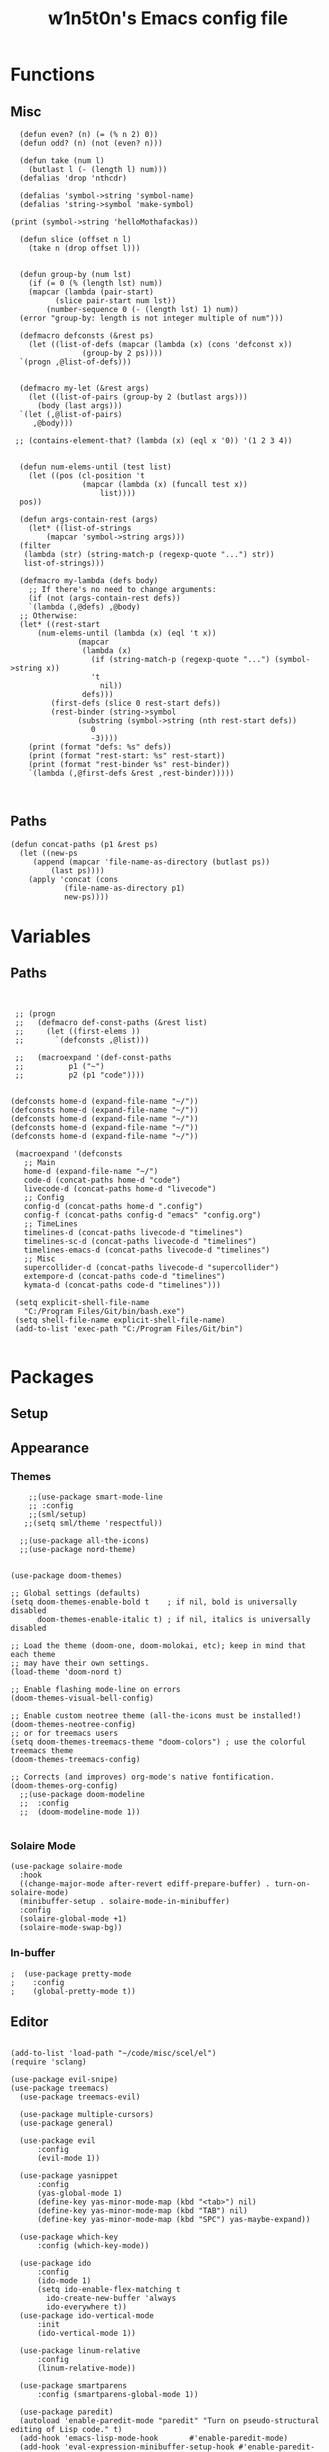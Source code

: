 #+TITLE: w1n5t0n's Emacs config file

* Functions
** Misc
#+BEGIN_SRC elisp
    (defun even? (n) (= (% n 2) 0))
    (defun odd? (n) (not (even? n)))
  
    (defun take (num l)
      (butlast l (- (length l) num)))
    (defalias 'drop 'nthcdr)

    (defalias 'symbol->string 'symbol-name)
    (defalias 'string->symbol 'make-symbol)

  (print (symbol->string 'helloMothafackas))

    (defun slice (offset n l)
      (take n (drop offset l)))


    (defun group-by (num lst)
      (if (= 0 (% (length lst) num))
	  (mapcar (lambda (pair-start)
		    (slice pair-start num lst))
		  (number-sequence 0 (- (length lst) 1) num))
	(error "group-by: length is not integer multiple of num")))

    (defmacro defconsts (&rest ps)
      (let ((list-of-defs (mapcar (lambda (x) (cons 'defconst x))
				  (group-by 2 ps))))
	`(progn ,@list-of-defs)))


    (defmacro my-let (&rest args)
      (let ((list-of-pairs (group-by 2 (butlast args)))
	    (body (last args)))
	`(let (,@list-of-pairs)
	   ,@body)))

   ;; (contains-element-that? (lambda (x) (eql x '0)) '(1 2 3 4))


    (defun num-elems-until (test list)
      (let ((pos (cl-position 't
			      (mapcar (lambda (x) (funcall test x))
				      list))))
	pos))

    (defun args-contain-rest (args)
      (let* ((list-of-strings
	      (mapcar 'symbol->string args)))
	(filter
	 (lambda (str) (string-match-p (regexp-quote "...") str))
	 list-of-strings)))

    (defmacro my-lambda (defs body)
      ;; If there's no need to change arguments:
      (if (not (args-contain-rest defs))
	  `(lambda (,@defs) ,@body)
	;; Otherwise:
	(let* ((rest-start
		(num-elems-until (lambda (x) (eql 't x))
				 (mapcar
				  (lambda (x)
				    (if (string-match-p (regexp-quote "...") (symbol->string x))
					't
				      nil))
				  defs)))
	       (first-defs (slice 0 rest-start defs))
	       (rest-binder (string->symbol
			     (substring (symbol->string (nth rest-start defs))
					0
					-3))))
	  (print (format "defs: %s" defs))
	  (print (format "rest-start: %s" rest-start))
	  (print (format "rest-binder %s" rest-binder))
	  `(lambda (,@first-defs &rest ,rest-binder)))))


#+END_SRC
** Paths
#+BEGIN_SRC elisp
  (defun concat-paths (p1 &rest ps)
    (let ((new-ps
	   (append (mapcar 'file-name-as-directory (butlast ps))
		   (last ps))))
      (apply 'concat (cons
		      (file-name-as-directory p1)
		      new-ps))))
#+END_SRC

* Variables
** Paths
#+BEGIN_SRC elisp


  ;; (progn
  ;;   (defmacro def-const-paths (&rest list)
  ;;     (let ((first-elems ))
  ;;       `(defconsts ,@list)))

  ;;   (macroexpand '(def-const-paths
  ;; 		  p1 ("~")
  ;; 		  p2 (p1 "code"))))


 (defconsts home-d (expand-file-name "~/"))
 (defconsts home-d (expand-file-name "~/"))
 (defconsts home-d (expand-file-name "~/"))
 (defconsts home-d (expand-file-name "~/"))
 (defconsts home-d (expand-file-name "~/"))
  
  (macroexpand '(defconsts
    ;; Main
    home-d (expand-file-name "~/")
    code-d (concat-paths home-d "code")
    livecode-d (concat-paths home-d "livecode")
    ;; Config
    config-d (concat-paths home-d ".config")
    config-f (concat-paths config-d "emacs" "config.org")
    ;; TimeLines
    timelines-d (concat-paths livecode-d "timelines")
    timelines-sc-d (concat-paths livecode-d "timelines")
    timelines-emacs-d (concat-paths livecode-d "timelines")
    ;; Misc 
    supercollider-d (concat-paths livecode-d "supercollider")
    extempore-d (concat-paths code-d "timelines")
    kymata-d (concat-paths code-d "timelines")))

  (setq explicit-shell-file-name
    "C:/Program Files/Git/bin/bash.exe")
  (setq shell-file-name explicit-shell-file-name)
  (add-to-list 'exec-path "C:/Program Files/Git/bin")

#+END_SRC
* Packages
** Setup
** Appearance
*** Themes   
#+BEGIN_SRC elisp
    ;;(use-package smart-mode-line
    ;; :config
    ;;(sml/setup)
   ;;(setq sml/theme 'respectful))

  ;;(use-package all-the-icons)
  ;;(use-package nord-theme)


(use-package doom-themes)

;; Global settings (defaults)
(setq doom-themes-enable-bold t    ; if nil, bold is universally disabled
      doom-themes-enable-italic t) ; if nil, italics is universally disabled

;; Load the theme (doom-one, doom-molokai, etc); keep in mind that each theme
;; may have their own settings.
(load-theme 'doom-nord t)

;; Enable flashing mode-line on errors
(doom-themes-visual-bell-config)

;; Enable custom neotree theme (all-the-icons must be installed!)
(doom-themes-neotree-config)
;; or for treemacs users
(setq doom-themes-treemacs-theme "doom-colors") ; use the colorful treemacs theme
(doom-themes-treemacs-config)

;; Corrects (and improves) org-mode's native fontification.
(doom-themes-org-config)
  ;;(use-package doom-modeline
  ;;  :config
  ;;  (doom-modeline-mode 1))

#+END_SRC
*** Solaire Mode
#+BEGIN_SRC elisp
(use-package solaire-mode
  :hook
  ((change-major-mode after-revert ediff-prepare-buffer) . turn-on-solaire-mode)
  (minibuffer-setup . solaire-mode-in-minibuffer)
  :config
  (solaire-global-mode +1)
  (solaire-mode-swap-bg))
#+END_SRC
*** In-buffer
#+BEGIN_SRC elisp
;  (use-package pretty-mode
;    :config 
;    (global-pretty-mode t))
#+END_SRC
** Editor
   
#+BEGIN_SRC elisp

(add-to-list 'load-path "~/code/misc/scel/el")
(require 'sclang)

(use-package evil-snipe)
(use-package treemacs)
  (use-package treemacs-evil)

  (use-package multiple-cursors)
  (use-package general)

  (use-package evil
      :config
      (evil-mode 1))

  (use-package yasnippet
      :config 
      (yas-global-mode 1)
      (define-key yas-minor-mode-map (kbd "<tab>") nil)
      (define-key yas-minor-mode-map (kbd "TAB") nil)
      (define-key yas-minor-mode-map (kbd "SPC") yas-maybe-expand))

  (use-package which-key
      :config (which-key-mode))

  (use-package ido
      :config
      (ido-mode 1)
      (setq ido-enable-flex-matching t
	    ido-create-new-buffer 'always
	    ido-everywhere t))
  (use-package ido-vertical-mode
      :init
      (ido-vertical-mode 1))

  (use-package linum-relative
      :config
      (linum-relative-mode))

  (use-package smartparens
      :config (smartparens-global-mode 1))

  (use-package paredit)
  (autoload 'enable-paredit-mode "paredit" "Turn on pseudo-structural editing of Lisp code." t)
  (add-hook 'emacs-lisp-mode-hook       #'enable-paredit-mode)
  (add-hook 'eval-expression-minibuffer-setup-hook #'enable-paredit-mode)
  (add-hook 'ielm-mode-hook             #'enable-paredit-mode)
  (add-hook 'lisp-mode-hook             #'enable-paredit-mode)
  (add-hook 'lisp-interaction-mode-hook #'enable-paredit-mode)
  (add-hook 'scheme-mode-hook           #'enable-paredit-mode)
#+END_SRC
*** Multiple Cursors
#+BEGIN_SRC elisp
(use-package multiple-cursors)
#+END_SRC
** Languages
#+BEGIN_SRC elisp

  (use-package haskell-mode)
 (use-package intero)
(package-install-file "~/code/misc/extempore-emacs-mode")
(package-install-file "~/.config/emacs/misc")
(use-package racket-mode)
#+END_SRC


** TODO Misc

#+BEGIN_SRC elisp

;;(use-package org-ref)
  (defconst timelines-mode-path "~/code/timelines-emacs/timelines-mode.el")
  (load timelines-mode-path)
  (defconst timelines-path "~/code/misc/timelines")






#+END_SRC
* Config

#+BEGIN_SRC elisp
(global-display-line-numbers-mode 1)
#+END_SRC
* Key bindings

#+BEGIN_SRC elisp


    (defconst leader-key "SPC")

    (general-def
      :keymaps 'shell-mode-map
      :prefix leader-key
      "C-n" 'comint-previous-input
      "C-t" 'comint-next-input)

    (general-def
      :keymaps 'timelines-mode-map
      :states 'normal
      "RET" 'timelines-eval-region)

    (general-def
      :states '(normal visual motion)
      :keymaps 'visual-line-mode-map
      "t" 'evil-next-visual-line
      "n" 'evil-previous-visual-line
      )

      ;;;; Inside a buffer
    (general-def
      :states '(normal visual motion)
      :keymaps 'override

      "h" 'backward-char
      "t" 'evil-next-visual-line
      "n" 'evil-previous-visual-line
      "s" 'forward-char

      "H" 'evil-backward-word-begin
      "T" 'evil-forward-paragraph
      "N" 'evil-backward-paragraph
      "S" 'evil-forward-word-end

      "e" 'evil-delete
      "a" 'evil-avy-goto-char

      ";" 'undo-tree-undo
      ":" 'undo-tree-redo

      "'" 'evil-ex

      "E" 'evil-delete-whole-line

      "cg" 'evil-snipe-F
      "cG" 'evil-snipe-T
      "cr" 'evil-snipe-f
      "cR" 'evil-snipe-t
      "cc" 'evil-snipe-repeat

      "gg" 'evil-beginning-of-visual-line
      "gr" 'evil-end-of-visual-line
      "gc" 'evil-goto-first-line
      "gt" 'evil-goto-line

      "G" 'evil-scroll-down
      "R" 'evil-scroll-up


      "SPC c /" 'comment-or-uncomment-region
      "j" 'evil-change


      "u" 'evil-insert
      "U" 'evil-insert-line
      "i" 'evil-append
      "I" 'evil-append-line


      "p" 'evil-paste-after;; -from-0

      "oe" 'evil-open-below
      "ou" 'evil-open-above

      "-" 'newline-and-indent

      "k" 'evil-scrll-page-down
      "K" 'evil-scroll-page-up

      )



  (general-def
    :states 'normal
    :keymaps 'org-mode-map

    "M-t" 'org-metadown
    "M-n" 'org-metaup
    "M-h" 'org-metaleft
    "M-s" 'org-metaright

    ;; "S-t" 'org-shiftdown
    ;; "S-n" 'org-shiftup
    ;; "S-h" 'org-shiftleft
    ;; "S-s" 'org-shiftright
    ;;
 )

    ;; ;
  ;;; WINDOWS AND BUFFERS
    (general-def
      :states 'normal
      :keymaps 'override
      :prefix leader-key


      "w k" 'split-window-below
      "w u" 'split-window-right
      ;;
      "w E" 'delete-other-windows
      "w e" 'delete-window
      ;;
      "w h" 'evil-window-left
      "w s" 'evil-window-right
      "w t" 'evil-window-down
      "w n" 'evil-window-up


      "f f" 'ido-find-file
      "f p" 'open-config-file 

      "b s" 'save-buffer
      "b b" 'ido-switch-buffer
      "b e" 'ido-kill-buffer

      "o e" 'shell

      "b s" 'save-buffer
      ;;"w H" '+evil/window-move-left
      ;;"w S" '+evil/window-move-right
      ;;"w T" '+evil/window-move-down
      ;;"w N" '+evil/window-move-up

      )


    (defun open-config-file ()
      (interactive)
      (find-file config-file-path))


    ;;"SPC-f-." 'counsel-find-file


    ;;
    ;;
    ;;(lookup-key (current-global-map) (kbd "Esc-g"))





    (general-def
      "C-}" 'text-scale-increase
      "C-{" 'text-scale-decrease)
#+END_SRC
** General

#+BEGIN_SRC elisp
#+END_SRC
aoeuaoeua
* Misc

#+BEGIN_SRC elisp

;;;;;;;;;;;;;; Setup some more user-friendly functionality and defaults (e.g. the usual cut/copy/paste bindings)

;; When a key combination has started, after a while
;; displays all possible keys to complete it
;; Type 'y' or 'n' instead of 'yes' or 'no'
(fset 'yes-or-no-p 'y-or-n-p)

;; Replaces a selection with any letter pressed
(delete-selection-mode 1)

(setq scroll-conservatively 100
      select-enable-clipboard t
      show-paren-delay 0
      show-trailing-whitespace nil)


;;;;;;;;;;;;;; Setup themes and other aesthetic stuff

;; Set the mood, there's plenty of other themes to choose from here:
;; https://emacsthemes.ocm/popular/index.html

;; Set the window's name
(setq frame-title-format "TimeLines")

;; Remove unecessary distractions from the frame
(when window-system
  (menu-bar-mode -1)
  (tool-bar-mode -1)
  (scroll-bar-mode -1)
  (tooltip-mode -1))

(line-number-mode 1)
(show-paren-mode 1)

;; Cursor settings
(blink-cursor-mode 0)
(set-default 'cursor-type 'box)
(set-cursor-color "#ff1493")

;; Highlight the line the cursor is on
(global-hl-line-mode t)

;; Operate on visual, rather than logical, lines
(add-hook 'text-mode-hook 'turn-on-visual-line-mode)

;; Reload the init file with a key binding
(global-set-key (kbd "C-c p")
		(lambda ()
		  (interactive)
		  (load-file "~/.emacs.d/init.el")))


;; Clean up startup behaviour
(setq inhibit-startup-message t)
(setq initial-scratch-message "")
(setq ring-bell-function 'ignore)

;; Go to any line with Alt-g
(global-set-key "\M-g" 'goto-line)

(setq initial-major-mode 'lisp-interaction-mode)

#+END_SRC
